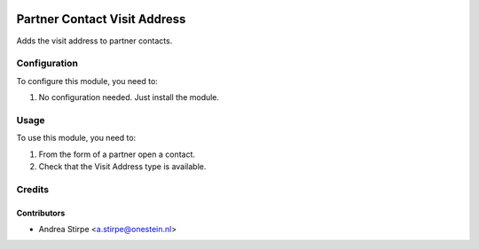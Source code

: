 .. image:: https://img.shields.io/badge/licence-AGPL--3-blue.svg
   :target: http://www.gnu.org/licenses/agpl-3.0-standalone.html
   :alt: License: AGPL-3

=============================
Partner Contact Visit Address
=============================


Adds the visit address to partner contacts.


Configuration
=============

To configure this module, you need to:

#. No configuration needed. Just install the module.

Usage
=====

To use this module, you need to:

#. From the form of a partner open a contact.
#. Check that the Visit Address type is available.


Credits
=======

Contributors
------------

* Andrea Stirpe <a.stirpe@onestein.nl>
